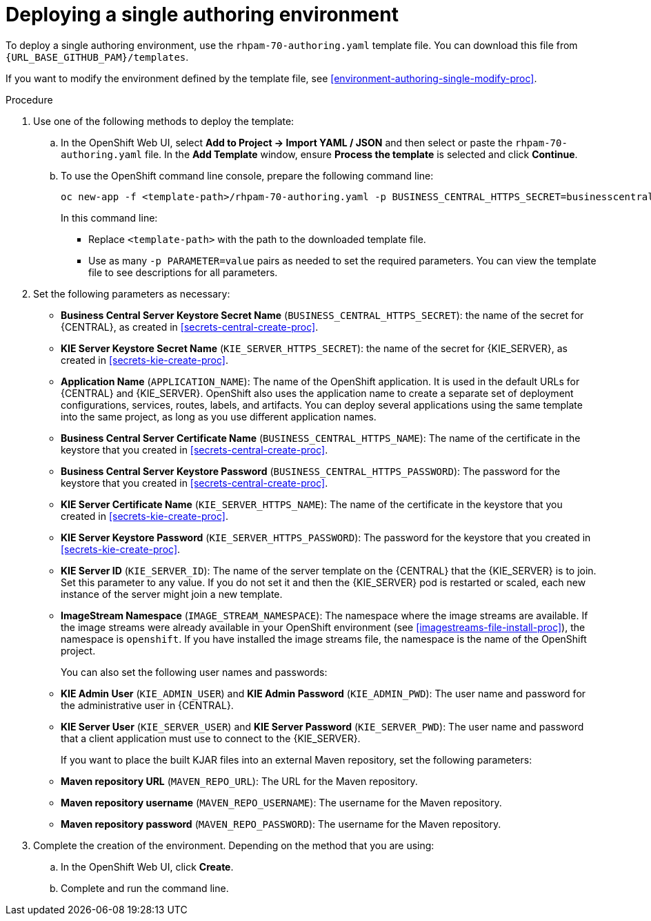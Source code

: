 [id='environment-authoring-single-proc']
= Deploying a single authoring environment

To deploy a single authoring environment, use the `rhpam-70-authoring.yaml` template file. You can download this file from `{URL_BASE_GITHUB_PAM}/templates`.

If you want to modify the environment defined by the template file, see <<environment-authoring-single-modify-proc>>.

.Procedure

. Use one of the following methods to deploy the template:
.. In the OpenShift Web UI, select *Add to Project -> Import YAML / JSON* and then select or paste the `rhpam-70-authoring.yaml` file. In the *Add Template* window, ensure *Process the template* is selected and click *Continue*.
.. To use the OpenShift command line console, prepare the following command line:
+
[subs="verbatim,macros"]
----
oc new-app -f <template-path>/rhpam-70-authoring.yaml -p BUSINESS_CENTRAL_HTTPS_SECRET=businesscentral-app-secret -p KIE_SERVER_HTTPS_SECRET=kieserver-app-secret 
----
+
In this command line:
+
* Replace `<template-path>` with the path to the downloaded template file.
* Use as many `-p PARAMETER=value` pairs as needed to set the required parameters. You can view the template file to see descriptions for all parameters.
+
. Set the following parameters as necessary:
+
** *Business Central Server Keystore Secret Name* (`BUSINESS_CENTRAL_HTTPS_SECRET`): the name of the secret for {CENTRAL}, as created in <<secrets-central-create-proc>>.
** *KIE Server Keystore Secret Name* (`KIE_SERVER_HTTPS_SECRET`): the name of the secret for {KIE_SERVER}, as created in <<secrets-kie-create-proc>>.
** *Application Name* (`APPLICATION_NAME`): The name of the OpenShift application. It is used in the default URLs for {CENTRAL} and {KIE_SERVER}. OpenShift also uses the application name to create a separate set of deployment configurations, services, routes, labels, and artifacts. You can deploy several applications using the same template into the same project, as long as you use different application names. 
** *Business Central Server Certificate Name* (`BUSINESS_CENTRAL_HTTPS_NAME`): The name of the certificate in the keystore that you created in <<secrets-central-create-proc>>.
** *Business Central Server Keystore Password* (`BUSINESS_CENTRAL_HTTPS_PASSWORD`): The password for the keystore that you created in <<secrets-central-create-proc>>.
** *KIE Server Certificate Name* (`KIE_SERVER_HTTPS_NAME`): The name of the certificate in the keystore that you created in <<secrets-kie-create-proc>>.
** *KIE Server Keystore Password* (`KIE_SERVER_HTTPS_PASSWORD`): The password for the keystore that you created in <<secrets-kie-create-proc>>.
** *KIE Server ID* (`KIE_SERVER_ID`): The name of the server template on the {CENTRAL} that the {KIE_SERVER} is to join. Set this parameter to any value. If you do not set it and then the {KIE_SERVER} pod is restarted or scaled, each new instance of the server might join a new template. 
** *ImageStream Namespace* (`IMAGE_STREAM_NAMESPACE`): The namespace where the image streams are available. If the image streams were already available in your OpenShift environment (see <<imagestreams-file-install-proc>>), the namespace is `openshift`. If you have installed the image streams file, the namespace is the name of the OpenShift project.
+
You can also set the following user names and passwords:
** *KIE Admin User* (`KIE_ADMIN_USER`) and *KIE Admin Password* (`KIE_ADMIN_PWD`): The user name and password for the administrative user in {CENTRAL}.
** *KIE Server User* (`KIE_SERVER_USER`) and *KIE Server Password* (`KIE_SERVER_PWD`): The user name and password that a client application must use to connect to the {KIE_SERVER}.
+
If you want to place the built KJAR files into an external Maven repository, set the following parameters:
** *Maven repository URL* (`MAVEN_REPO_URL`): The URL for the Maven repository. 
** *Maven repository username* (`MAVEN_REPO_USERNAME`): The username for the Maven repository. 
** *Maven repository password* (`MAVEN_REPO_PASSWORD`): The username for the Maven repository. 
+
. Complete the creation of the environment. Depending on the method that you are using:
.. In the OpenShift Web UI, click *Create*.
.. Complete and run the command line.
